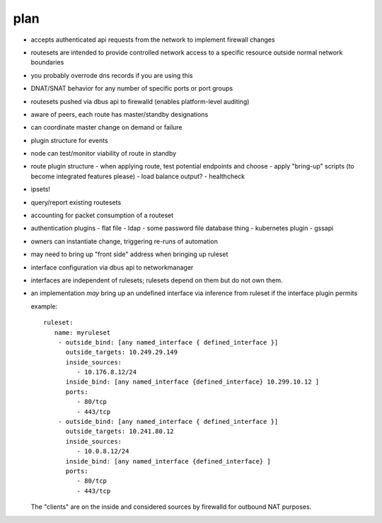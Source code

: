 plan
----
- accepts authenticated api requests from the network to implement firewall changes
- routesets are intended to provide controlled network access to a specific resource 
  outside normal network boundaries
- you probably overrode dns records if you are using this
- DNAT/SNAT behavior for any number of specific ports or port groups
- routesets pushed via dbus api to firewalld (enables platform-level auditing)
- aware of peers, each route has master/standby designations
- can coordinate master change on demand or failure
- plugin structure for events
- node can test/monitor viability of route in standby
- route plugin structure
  - when applying route, test potential endpoints and choose
  - apply "bring-up" scripts (to become integrated features please)
  - load balance output?
  - healthcheck
- ipsets!
- query/report existing routesets 
- accounting for packet consumption of a routeset
- authentication plugins
  - flat file
  - ldap
  - some password file database thing
  - kubernetes plugin
  - gssapi
- owners can instantiate change, triggering re-runs of automation
- may need to bring up "front side" address when bringing up ruleset
- interface configuration via dbus api to networkmanager
- interfaces are independent of rulesets; rulesets depend on them but do not own them.
- an implementation *may* bring up an undefined interface via inference from ruleset
  if the interface plugin permits
  
  example::

      ruleset:
         name: myruleset
          - outside_bind: [any named_interface { defined_interface }]
            outside_targets: 10.249.29.149
            inside_sources:
               - 10.176.8.12/24
            inside_bind: [any named_interface {defined_interface} 10.299.10.12 ]
            ports:
               - 80/tcp
               - 443/tcp
          - outside_bind: [any named_interface { defined_interface }]
            outside_targets: 10.241.80.12
            inside_sources:
               - 10.0.8.12/24
            inside_bind: [any named_interface {defined_interface} ]
            ports:
               - 80/tcp
               - 443/tcp
               
  The "clients" are on the inside and considered sources by firewalld for outbound NAT purposes.

